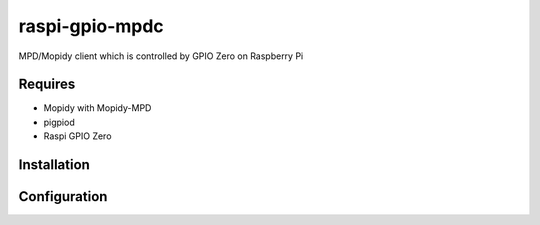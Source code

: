 raspi-gpio-mpdc
===============
MPD/Mopidy client which is controlled by GPIO Zero on Raspberry Pi

Requires
--------
* Mopidy with Mopidy-MPD
* pigpiod
* Raspi GPIO Zero

Installation
------------

Configuration
-------------
